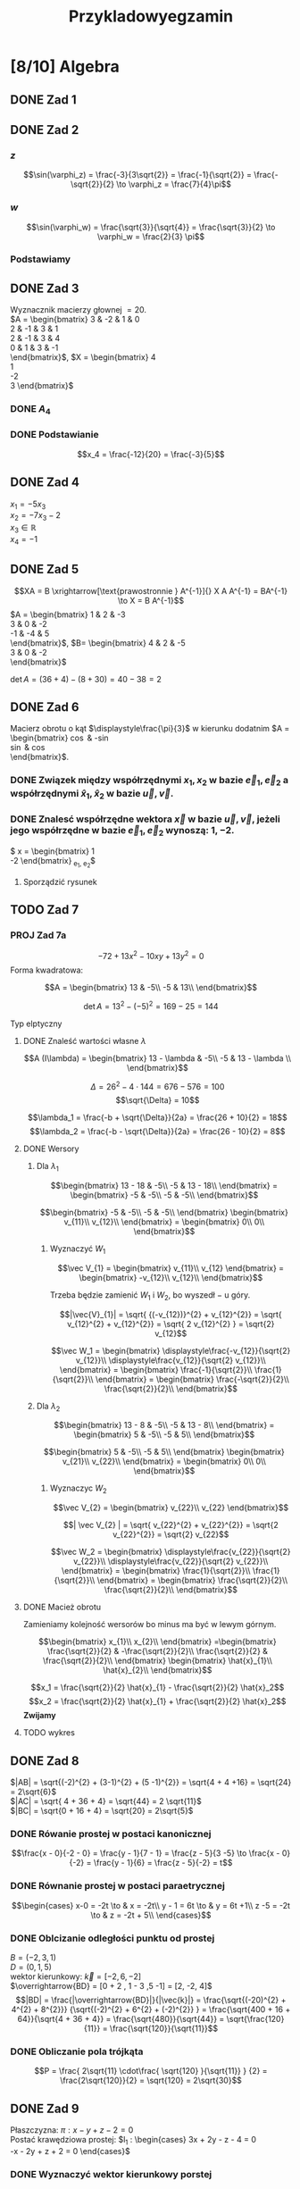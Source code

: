 #+title: Przykladowyegzamin
#+latex_header: \usepackage[polish]{babel}
#+LATEX_HEADER: \usepackage[margin=3cm]{geometry}
#+latex_header: \newgeometry{vmargin={5mm}, hmargin={20mm,20mm}}
* [8/10] Algebra
** DONE Zad 1
\begin{align*}
\Im \left(\frac{1+3i}{3-2i} + i^{3} + 5\right)
 &=\Im \left(\frac{1+3i}{3-2i} + \frac{i^{3}(3-2i)}{3-2i} + \frac{5(3-2i)}{3-2i}\right)\\
 &= \Im \left(\frac{1+3i + 3i^3 - 2 i^4 + 15 - 10i}{3-2i}\right)\\
 &= \Im \left(\frac{16 - 7i + 3i^{3} -2i^{4}}{3-2i}\right)\\
 &= \Im \left(\frac{14 - 10i}{3-2i}\right)\\
 &= \Im \left(\frac{14 - 10i}{3-2i} \cdot \frac{3+2i}{3+2i}\right)\\
 &= \Im \left(\frac{42 + 28i - 30i + 20}{9 + 4}\right)\\
 &= \Im \left(\frac{62 - 2i }{13}\right)\\
 &= \frac{-2}{13}
\end{align*}
** DONE Zad 2
\begin{align*}
  \frac{ { (3 - 3i)}^{14} }
  { { (-1+i\sqrt{3}) }^{11} }
  &= \frac{z^{14}}{w^{11}}
\end{align*}
*** $z$
$$\sin(\varphi_z) = \frac{-3}{3\sqrt{2}}
 = \frac{-1}{\sqrt{2}}
 = \frac{-\sqrt{2}}{2} \to \varphi_z = \frac{7}{4}\pi$$

\begin{align*}
  z^{14} &= {(3 - 3i)}^{14}\\
  &= {(3-3i)}^{14}\\
  &= {(3\sqrt{2})}^{14}(\cos 14 \varphi + i \sin 14 \varphi)\\
  &= {(3\sqrt{2})}^{14} \left(\cos \left(14 \cdot \frac{7}{4} \pi \right) + i \sin \left(14 \cdot \frac{7}{4} \pi \right) \right)\\
  &= {(3\sqrt{2})}^{14} \left( \cos \left ( \frac{49}{2} \pi \right) + i \sin \left(\frac{49}{2} \pi \right) \right)\\
  &= {(3\sqrt{2})}^{14} \left( \cos \left ( \frac{1}{2} \pi \right) + i \sin \left(\frac{1}{2} \pi \right) \right)\\
  &= {(3\sqrt{2})}^{14} ( 0 + i 1 )\\
  &= {(3\sqrt{2})}^{14}i
\end{align*}
*** $w$
$$\sin(\varphi_w) = \frac{\sqrt{3}}{\sqrt{4}} = \frac{\sqrt{3}}{2}
\to \varphi_w = \frac{2}{3} \pi$$

\begin{align*}
w^{11} &= 2^{11} \left( \cos \left(11 \cdot \frac{2}{3} \pi \right)
+ i \sin \left( 11 \cdot \frac{2}{3} \pi \right) \right)\\
&= 2^{11} \left( -\cos \frac{\pi}{3}
- i \sin \frac{\pi}{3} \right)\\
&= 2^{11} \left(- \frac{1}{2} - i \frac{\sqrt{3}}{2} \right)\\
&= 2^{10} \left(-1 - i \sqrt{3} \right)
\end{align*}
*** Podstawiamy
\begin{align*}
\frac{ { (3 - 3i)}^{14} }
{ { (-1+i\sqrt{3}) }^{11} }
&= \frac{z^{14}}{w^{11}}\\
&=\frac{(3\sqrt{2})^{14} i }
{2^{10}(-1 -i\sqrt{3})}\\
&=\frac{ ((3\sqrt{2})^{14} i)(-1 + i\sqrt{3}) }
{2^{10}(-1 -i\sqrt{3})(-1 + i\sqrt{3})}\\
&=\frac{ ((3\sqrt{2})^{14} i)(-1 + i\sqrt{3}) }
{2^{10}(-2)}\\
&=\frac{ ((3\sqrt{2})^{14} i)(-1 + i\sqrt{3}) }
{-2^{11}}
\end{align*}
** DONE Zad 3
Wyznacznik macierzy głownej $= 20$.
\\
$A = \begin{bmatrix}
3  & -2 & 1 & 0 \\
2  & -1 & 3 & 1 \\
2 & -1 & 3 & 4 \\
0 & 1 & 3 & -1 \\
\end{bmatrix}$,
$X = \begin{bmatrix}
4\\
1\\
-2\\
3
\end{bmatrix}$
*** DONE $A_4$
\begin{align*}A_4 &= \begin{vmatrix}
                       3  & -2 & 1 & 4 \\
                       2  & -1 & 3 & 1 \\
                       2 & -1 & 3 & -2 \\
                       0 & 1 & 3 & 3 \\
                     \end{vmatrix}
  \xrightarrow[k_3 = k_3 - k4]{k_4 = k_4 - 3k_2}
  \begin{vmatrix}
    3 & -2 & -3  & 10 \\
    2 & -1 &  2  & 4 \\
    2 & -1 & 5   & 1 \\
    0 & 1  & 0   & 0 \\
  \end{vmatrix}\\
                  &= 1 \cdot (-1)^{6} \cdot \begin{vmatrix}
                                              3 & -3 & 10 \\
                                              2 & 2  & 4  \\
                                              2 & 5  & 1\\
                                              \end{vmatrix}\\
                  &=1 \cdot (6 + 100 - 24) - (40 + 60 -6)\\
                  &=82 - 94\\
                  &= - 12
\end{align*}
*** DONE Podstawianie
$$x_4 = \frac{-12}{20} = \frac{-3}{5}$$
** DONE Zad 4
:przeksz:
\begin{align*}
  \left[
  \begin{array}{cccc|c}
    3  & -2 & 1 & 0 & 4\\
    2  & -1 & 3 & 1 & 1 \\
    2 & -1 & 3 & 4  & -2\\
    x_1 & x_2 & x_3 & x_4  & y\\
  \end{array}
  \right]
  \xrightarrow[w_{1} = w_{1} - w_{2}]{}
       & \left[
         \begin{array}{cccc|c}
           1  & -1 & -2 & -1 & 3\\
           2  & -1 & 3 & 1 & 1 \\
           2 & -1 & 3 & 4  & -2\\
           x_1 & x_2 & x_3 & x_4  & y\\
         \end{array}
  \right]
  \\
  \xrightarrow[w_{2} = w_{2} - 2 w_{1} ]{w_3 = w_3 - 2 w_1}
       & \left[
         \begin{array}{cccc|c}
           1  & -1 & -2 & -1 & 3\\
           0  & 1 & 7 & 3 & -5 \\
           0 & 1 & 7  & 6 & -8 \\
           x_1 & x_2 & x_3 & x_4  & y\\
         \end{array}
  \right]
  \\
  \xrightarrow[w_{3} = w_{3} - w_{2}]{w_{1} = w_{1} + w_{2}}
       &\left[
         \begin{array}{cccc|c}
           1 & 0 & 5 & 2 & -2\\
           0 & 1 & 7 & 3 & -5\\
           0 & 0 & 0 & 3 & -3\\
           x_1 & x_2 & x_3 & x_4  & y\\
         \end{array}
  \right]
  \\
  \xrightarrow[k_{4} = k_{3}]{k_{3} = k_{4}}
       &\left[
         \begin{array}{cccc|c}
           1 & 0 & 2 & 5 & -2\\
           0 & 1 & 3 & 7 & -5\\
           0 & 0 & 3 & 0 & -3\\
           x_1 & x_2 & x_4 & x_3  & y\\
         \end{array}
  \right]
  \\
  \xrightarrow[w_{3} = w_{3} \cdot \frac{1}{3}]{}
       &\left[
         \begin{array}{cccc|c}
           1 & 0 & 2 & 5 & -2\\
           0 & 1 & 3 & 7 & -5\\
           0 & 0 & 1 & 0 & -1\\
           x_1 & x_2 & x_4 & x_3  & y\\
         \end{array}
  \right]
  \\
  \xrightarrow[w_{2} = w_{2} - 3 \cdot w_{3}]{w_1 = w_1 - 2 \cdot w_3}
       &\left[
         \begin{array}{cccc|c}
           1 & 0  & 0 & 5 & 0\\
           0 & 1  & 0 & 7 & -2\\
           0 & 0 & 1 & 0 & -1\\
           x_1 & x_2 & x_4 & x_3  & y\\
         \end{array}
  \right]
\end{align*}
:end:
$x_1 = -5 x_3$
\\
$x_2 = -7x_3 -2$
\\
$x_3 \in \mathbb{R}$
\\
$x_4 = -1$
** DONE Zad 5
$$XA = B \xrightarrow[\text{prawostronnie } A^{-1}]{} X A A^{-1} = BA^{-1} \to X = B A^{-1}$$
$A = \begin{bmatrix}
       1 & 2 & -3 \\
       3 & 0 & -2 \\
       -1 & -4 & 5\\
     \end{bmatrix}$,
     $B= \begin{bmatrix}
     4 & 2 & -5\\
     3 & 0 & -2\\
     \end{bmatrix}$

$\det A = (36 + 4) - (8 + 30) = 40 - 38 = 2$
:macierzodwortna:
\begin{align*}
  A^{-1} &= \frac{1}{2} \begin{bmatrix}
                          &\begin{vmatrix}
                             0 & -2\\
                             -4 & 5\\
                           \end{vmatrix}
                          &- \begin{vmatrix}
                               3 & -2 \\
                               -1 & 5 \\
                             \end{vmatrix}
                          &\begin{vmatrix}
                             3 & 0 \\
                             -1 & -4\\
                           \end{vmatrix}
                          \\
                          &- \begin{vmatrix}
                               2 & -3 \\
                               -4 & 5 \\
                             \end{vmatrix}
                          &\begin{vmatrix}
                             1 & -3\\
                             -1 & 5 \\
                           \end{vmatrix}
                          &- \begin{vmatrix}
                               1 & 2 \\
                               -1 & -4\\
                             \end{vmatrix}
                          \\
                          &\begin{vmatrix}
                             2 & -3\\
                             0 & -2 \\
                           \end{vmatrix}
                          &- \begin{vmatrix}
                               1 & -3 \\
                               3 & -2\\
                             \end{vmatrix}
                          &\begin{vmatrix}
                             1 & 2\\
                             3 & 0\\
                           \end{vmatrix}
                        \end{bmatrix}^{T}
  \\
         &=\frac{1}{2}
           \begin{bmatrix}
             -8 & -13 & -12\\
             2 & 2 & 2\\
             -4 & -7 & -6\\
           \end{bmatrix}^{T}
\\
         &=\frac{1}{2}
           \begin{bmatrix}
             -8 &  2 & -4\\
             -13 & 2 & -7\\
             -12 & 2 & -6\\
           \end{bmatrix}
  \\
         &= \begin{bmatrix}
              -4 & 1 & -2\\
              -\frac{13}{2} & 1 & - \frac{7}{2}\\
              -6 & 1 & -3\\
            \end{bmatrix}
\end{align*}
:end:
:obliczenieX:
\begin{align*}
  X = BA^{-1} &= \begin{bmatrix}
                   4 & 2 & -5\\
                   3 & 0 & -2\\
                 \end{bmatrix}
  \begin{bmatrix}
    -4 & 1 & -2\\
    -\frac{13}{2} & 1 & - \frac{7}{2}\\
    -6 & 1 & -3\\
  \end{bmatrix}
  \\
              &= \begin{bmatrix}
                   -16 - 13 + 30 & 4 + 2 - 5 & - 8 - 7 + 15\\
                   -12 + 0 + 12  & 3 + 0 - 2 & - 6 +0 +6 \\
                 \end{bmatrix}
  \\
              &= \begin{bmatrix}
                   1 & 1 & 0\\
                   0 & 1 & 0\\
                 \end{bmatrix}
\end{align*}
:end:
** DONE Zad 6
Macierz obrotu o kąt $\displaystyle\frac{\pi}{3}$ w kierunku dodatnim
$A = \begin{bmatrix}
\cos \frac{\pi}{3} & -\sin \frac{\pi}{3}\\
\sin \frac{\pi}{3} & \cos \frac{\pi}{3}\\
\end{bmatrix}$.
*** DONE Związek między współrzędnymi $x_1, x_2$ w bazie $\vec{e}_1, \vec{e}_2$ a współrzędnymi $\hat{x}_1, \hat{x}_2$ w bazie $\vec{u}, \vec{v}$.
:obliczenieu:
\begin{align*}
  \vec{u} &= A \cdot \vec e_{1}
  \\
          &=
            \begin{bmatrix}
              \cos \frac{\pi}{3} & -\sin \frac{\pi}{3}\\
              \sin \frac{\pi}{3} & \cos \frac{\pi}{3}\\
            \end{bmatrix}
  \begin{bmatrix}
    1 \\
    0 \\
  \end{bmatrix}
  \\
          &= \begin{bmatrix}
               \frac{1}{2}\\
               \frac{\sqrt{3}}{2}\\
             \end{bmatrix}
\end{align*}
:end:

:oblczaniev:
\begin{align*}
  \vec{v} &= A \cdot \vec e_{2}
  \\
          &=
            \begin{bmatrix}
              \cos \frac{\pi}{3} & -\sin \frac{\pi}{3}\\
              \sin \frac{\pi}{3} & \cos \frac{\pi}{3}\\
            \end{bmatrix}
  \begin{bmatrix}
    0 \\
    1 \\
  \end{bmatrix}
  \\
          &= \begin{bmatrix}
               -\frac{\sqrt{3}}{2}\\
               \frac{1}{2}\\
             \end{bmatrix}
\end{align*}
:end:
*** DONE Znalesć współrzędne wektora $\vec{x}$ w bazie $\vec u, \vec v$, jeżeli jego współrzędne w bazie $\vec e_1, \vec e_2$ wynoszą: $1, -2$.
:wektorx:
$\vec x = \begin{bmatrix}
            1 \\
            -2
          \end{bmatrix}_{\vec e_1, \vec e_2}$
:end:
:obliczenia:
\begin{align*}
  \begin{bmatrix}
    \hat x_{1} \\
    \hat x_{2} \\
  \end{bmatrix}
  &= A^{T} \cdot
    \begin{bmatrix}
      x_{1}\\
      x_{2}\\
    \end{bmatrix}
  \\
  &= \begin{bmatrix}
       \cos \frac{\pi}{3} & \sin \frac{\pi}{3}\\
       \sin \frac{\pi}{3} & \cos \frac{\pi}{3}\\
     \end{bmatrix}^{T}
    \begin{bmatrix}
      x_{1}\\
      x_{2}\\
    \end{bmatrix}
  \\
  &= \begin{bmatrix}
       \frac{1}{2} &  \frac{\sqrt{3}}{2}\\
       \frac{-\sqrt{3}}{2} & \frac{1}{2}\\
     \end{bmatrix}
    \begin{bmatrix}
      1\\
      -2\\
    \end{bmatrix}
  \\
  &= \begin{bmatrix}
       \frac{1}{2} - \sqrt{3}\\
       -\frac{\sqrt{3}}{2} - 1\\
     \end{bmatrix}
  \\
  &= \begin{bmatrix}
       \frac{1 - 2\sqrt{3}}{2}\\
       \frac{- 2 - \sqrt{3}}{2}\\
    \end{bmatrix}
\end{align*}
:end:
**** Sporządzić rysunek
[[file:img/zad6.jpg]]
** TODO Zad 7
*** PROJ Zad 7a
\[-72 + 13 x^{2} - 10xy + 13y^{2} = 0\]
Forma kwadratowa:
:delta:
\[A = \begin{bmatrix}
        13 & -5\\
        -5 & 13\\
      \end{bmatrix}\]
:end:
:detA:
\[\det A = 13^2 - {(-5)}^{2}
  = 169 - 25
  = 144\]
:end:
Typ elptyczny
**** DONE Znaleść wartości własne $\lambda$
:macierz:
\[A (I\lambda) = \begin{bmatrix}
        13 - \lambda & -5\\
        -5 & 13 - \lambda \\
      \end{bmatrix}\]
:end:
:rownanieDoLambd:
\begin{align*}
  {(13 - \lambda)}^{2} - 25 &= 0\\
  169 - 26 \lambda + {\lambda}^{2} - 25 &= 0 \\
  {\lambda}^{2} - 26 \lambda + 144 &= 0\\
\end{align*}
:end:
:delta:
\[\Delta = 26^{2} - 4 \cdot 144 = 676 - 576 = 100\]
\[\sqrt{\Delta} = 10\]
:end:
\[\lambda_1 = \frac{-b + \sqrt{\Delta}}{2a}
= \frac{26 + 10}{2} = 18\]
\[\lambda_2 = \frac{-b - \sqrt{\Delta}}{2a}
= \frac{26 - 10}{2} = 8\]
**** DONE Wersory
***** Dla $\lambda_1$
:jakasMacierz:
\[\begin{bmatrix}
  13 - 18 & -5\\
  -5 & 13 - 18\\
\end{bmatrix}
=
\begin{bmatrix}
  -5 & -5\\
  -5 & -5\\
\end{bmatrix}\]
:end:
:równanie:
\[\begin{bmatrix}
    -5 & -5\\
    -5 & -5\\
  \end{bmatrix}
  \begin{bmatrix}
    v_{11}\\
    v_{12}\\
  \end{bmatrix} = \begin{bmatrix}
                    0\\
                    0\\
                  \end{bmatrix}\]
:end:
****** Wyznaczyć $W_{1}$
:v12:
\begin{align*}
-5 v_{11} -5 v_{12} &= 0 && / -5\\
   v_{11} + v_{12} &= 0\\
   v_{11} &= - v_{12}
\end{align*}
:end:
:wektor:
\[\vec V_{1} = \begin{bmatrix}
                 v_{11}\\
                 v_{12}
               \end{bmatrix}
               = \begin{bmatrix}
                   -v_{12}\\
                   v_{12}\\
                 \end{bmatrix}\]
:end:
Trzeba będzie zamienić $W_{1}$ i $W_{2}$, bo wyszedł $-$ u góry.
:długośćWektora:
\[|\vec{V}_{1}| = \sqrt{ {(-v_{12})}^{2} + v_{12}^{2}}
  = \sqrt{ v_{12}^{2} + v_{12}^{2}}
    = \sqrt{ 2 v_{12}^{2} }
    = \sqrt{2} v_{12}\]
:end:
:wersor:
\[\vec W_1 = \begin{bmatrix}
               \displaystyle\frac{-v_{12}}{\sqrt{2} v_{12}}\\
               \displaystyle\frac{v_{12}}{\sqrt{2} v_{12}}\\
             \end{bmatrix}
             = \begin{bmatrix}
                 \frac{-1}{\sqrt{2}}\\
                 \frac{1}{\sqrt{2}}\\
               \end{bmatrix}
               = \begin{bmatrix}
                   \frac{-\sqrt{2}}{2}\\
                   \frac{\sqrt{2}}{2}\\
                 \end{bmatrix}\]

:end:
***** Dla $\lambda_2$
:jakasMacierz:
\[\begin{bmatrix}
  13 - 8 & -5\\
  -5 & 13 - 8\\
\end{bmatrix}
=
\begin{bmatrix}
  5 & -5\\
  -5 & 5\\
\end{bmatrix}\]
:end:
:równanie:
\[\begin{bmatrix}
    5 & -5\\
    -5 & 5\\
  \end{bmatrix}
  \begin{bmatrix}
    v_{21}\\
    v_{22}\\
  \end{bmatrix} = \begin{bmatrix}
                    0\\
                    0\\
                  \end{bmatrix}\]
:end:
****** Wyznaczyc $W_{2}$
:v22:
\begin{align*}
  5 v_{21} - 5 v_{22} &= 0 && / 5\\
  v_{21} - v_{22} &= 0 \\
  v_{21} = v_{22}
\end{align*}
:end:
:wektor:
\[\vec V_{2} = \begin{bmatrix}
                 v_{22}\\
                 v_{22}
               \end{bmatrix}\]
:end:
:długoścWektora:
\[| \vec V_{2} | = \sqrt{ v_{22}^{2} + v_{22}^{2}}
  = \sqrt{2 v_{22}^{2}}
  = \sqrt{2} v_{22}\]
:end:
:wersor:
\[\vec W_2 = \begin{bmatrix}
               \displaystyle\frac{v_{22}}{\sqrt{2} v_{22}}\\
               \displaystyle\frac{v_{22}}{\sqrt{2} v_{22}}\\
             \end{bmatrix}
             = \begin{bmatrix}
                 \frac{1}{\sqrt{2}}\\
                 \frac{1}{\sqrt{2}}\\
               \end{bmatrix}
               = \begin{bmatrix}
                   \frac{\sqrt{2}}{2}\\
                   \frac{\sqrt{2}}{2}\\
                 \end{bmatrix}\]
:end:
**** DONE Macież obrotu
Zamieniamy kolejność wersorów bo minus ma być w lewym górnym.
:równanie:
\[\begin{bmatrix}
x_{1}\\
x_{2}\\
\end{bmatrix} =\begin{bmatrix}
\frac{\sqrt{2}}{2} & -\frac{\sqrt{2}}{2}\\
\frac{\sqrt{2}}{2} & \frac{\sqrt{2}}{2}\\
\end{bmatrix}  \begin{bmatrix}
\hat{x}_{1}\\
\hat{x}_{2}\\
\end{bmatrix}\]
:end:
\[x_1 = \frac{\sqrt{2}}{2} \hat{x}_{1} - \frac{\sqrt{2}}{2} \hat{x}_2\]
\[x_2 = \frac{\sqrt{2}}{2} \hat{x}_{1} + \frac{\sqrt{2}}{2} \hat{x}_2\]
*Zwijamy*
:zwijanie:
\begin{align*}
  8 \hat{x}_1^2 + 18 \hat{x}_2^2 -72 &= 0 && / 72\\
  \frac{\hat{x}_{1}^{2}}{3^{2}} + \frac{\hat{x}_{2}^{2}}{2^{2}} &= 1
\end{align*}
:end:
**** TODO wykres
** DONE Zad 8
\begin{align*}
A&=(0,1,5),& B&=(-2,3,1),& C&=(-2, 7,3)
\end{align*}
$|AB| = \sqrt{(-2)^{2} + (3-1)^{2} + (5 -1)^{2}} = \sqrt{4 + 4 +16} = \sqrt{24} = 2\sqrt{6}$
\\
$|AC| = \sqrt{ 4 + 36 + 4} = \sqrt{44} = 2 \sqrt{11}$
\\
$|BC| = \sqrt{0 + 16 + 4} = \sqrt{20} = 2\sqrt{5}$
*** DONE Rówanie prostej w postaci kanonicznej
$$\frac{x - 0}{-2 - 0} = \frac{y - 1}{7 - 1} = \frac{z - 5}{3 -5}
\to \frac{x - 0}{-2} = \frac{y - 1}{6} = \frac{z - 5}{-2}
= t$$
*** DONE Równanie prostej w postaci paraetrycznej
\[\begin{cases}
x-0 = -2t \to & x = -2t\\
y - 1 = 6t \to & y = 6t +1\\
z -5 = -2t \to & z = -2t + 5\\
\end{cases}\]
*** DONE Oblcizanie odległości punktu od prostej
:jakiescos:
\begin{align*}
  \overrightarrow{BD} \times \vec{k}
  &= \begin{vmatrix}
       \vec{i} & \vec{j} & \vec{k}\\
       2 & -2 & 4\\
       -2 & 6 & -2\\
     \end{vmatrix}
  \\
  &= (4\vec{i} + 12\vec{k} - 8 \vec{j}) - (4 \vec{k} + 24 \vec{i} - 4 \vec{j})
  \\
  &= 4\vec{i} + 12\vec{k} - 8 \vec{j} - 4 \vec{k} - 24 \vec{i} + 4 \vec{j}
  \\
  &= -20\vec{i} - 4\vec{j} + 8 \vec{k}
\end{align*}
:end:
$B=(-2,3,1)$
\\
$D=(0, 1, 5)$
\\
wektor kierunkowy: $\vec{k} = [-2, 6, -2]$
\\
$\overrightarrow{BD} = [0 + 2 , 1 - 3 ,5 -1] = [2, -2, 4]$
\\
$$|BD| = \frac{|\overrightarrow{BD}|}{|\vec{k}|}
= \frac{\sqrt{(-20)^{2} + 4^{2} + 8^{2}}}
{\sqrt{(-2)^{2} + 6^{2} + (-2)^{2}} }
= \frac{\sqrt{400 + 16 + 64}}{\sqrt{4 + 36 + 4}}
= \frac{\sqrt{480}}{\sqrt{44}}
= \sqrt{\frac{120}{11}}
= \frac{\sqrt{120}}{\sqrt{11}}$$
*** DONE Obliczanie pola trójkąta
$$P = \frac{ 2\sqrt{11} \cdot\frac{ \sqrt{120} }{\sqrt{11}} }
{2}
= \frac{2\sqrt{120}}{2}
= \sqrt{120}
= 2\sqrt{30}$$
** DONE Zad 9
:dane:
Płaszczyzna: $\pi : x - y + z - 2 = 0$
\\
Postać krawędziowa prostej:
$l_1 : \begin{cases}
3x + 2y - z - 4 = 0\\
-x - 2y + z + 2 = 0
\end{cases}$
:end:
*** DONE Wyznaczyć wektor kierunkowy porstej
\begin{align*}
  \vec k &= \begin{vmatrix}
              \vec i & \vec j & \vec k\\
              3 & 2 & -1 \\
              -1 & -2 & 1\\
            \end{vmatrix}
  \\
         &= 2 \vec i - 6 \vec k + 1 \vec j - (-2 \vec k + 2 \vec i + 3 \vec j)
  \\
         &= [0, -2, -4]
\end{align*}
*** DONE Wyznaczyc punkt przebica płaszczyzny i prostej
**** Znaleźć punkt na prostej
Strzlamy punkt $Q(1,1,1)$, bo spełnia równanie prostej.
**** Równanie paramtryczne prostej
\[l_1 : \begin{cases}
        x = 1 + 0t = 1\\
        y = 1 - 2t \\
        z = 1 - 4t\\
\end{cases}\]
**** Obliczyć punkt przecięcia płaszczyzny $\pi$ oraz prostej $l_1$
***** Obliczyć $t$.
Podstawiamy $x, y, z$ z równania parametryczego do równiania płaszczyzny.
\begin{align*}
  0 &= 1 - 1 + 2t + 1 - 4t -2 && \text{uprościć}
  \\
  0 &= -2t -1
  \\
  -2t &= 1 && / -2
  \\
  t &= - \frac{1}{2}
\end{align*}
***** Podstwaić $t$ do równania parametryczego prostej.
\[l_1 : \begin{cases}
        x = 1 + 0t &= 1\\
        y = 1 - 2t = 1 + 1 &= 2 \\
        z = 1 - 4t = 1 + 2 &= 3\\
\end{cases}\]
***** Punkt przecięcia prostej $l$ z płaszczyzną
\[P_1 = (1, 2, 3)\]
*** DONE Obliczyć odległość punktu $P(0,1,0)$ od prostej $l_1$
$\overrightarrow{PQ} = [1 -0 ,1 - 1,1  -0] = [ 1, 0, 1]$
:obliczenieczegostam:
\begin{align*}
  \overrightarrow{PQ} \times \overrightarrow{k}
  &= \begin{vmatrix}
       \vec i & \vec j & \vec k\\
       x_{\overrightarrow{PQ}} & y_{\overrightarrow{PQ}} & z_{\overrightarrow{PQ}}\\
       x_{\vec{K}} & y_{\vec{K}} & z_{\vec{K}}\\
     \end{vmatrix}
  \\
  &= \begin{vmatrix}
       \vec i & \vec j & \vec k\\
       1 & 0 & 1\\
       0 & -2 & -4\\
     \end{vmatrix}
  \\
  &= -2 \vec k - (-2 \vec i -4 \vec j)
  \\
  &= 2 \vec i + 4 \vec j - 2 \vec k
  \\
  &= [2, 4, -2]
\end{align*}
:end:
**** Długość odcinka $PQ$
\[|PQ| = \frac{ |\overrightarrow{PQ}| }{ | \vec k | } =
  \frac{ \sqrt{2^{2} + 4^{2} + {(-2)}^{2}}}
  { \sqrt{ {(-2)}^{2} + {(-4)}^{2} } }
  = \sqrt{ \frac{24}{20} }
  = \sqrt{ \frac{6}{5} }
  = \frac{\sqrt{6} \cdot \sqrt{5} }{\sqrt{5} \cdot \sqrt{5}}
  = \frac{\sqrt{30}}{5}
\]
* [2/3] Analiza
** DONE Zad 5
Obliczyć w przybliżeniu wartość $\sin(0.2)$ używająć weilomianu Taylora stopnia $n = 3$.
:dane:
\begin{align*}
f(x) &= \sin x & x &= 0.2 & n &= 3
\end{align*}
:end:
\[f'(x) = \cos x\]
\[f''(x) = -\sin x\]
\[f'''(x) = -\cos x\]
$x_0 = 0$
:wzorTaylora:
\[f(x) \approx f(x_{0}) +
  \frac{f'(x_0)}{1!}{(x - x_0)}^1 +
  \frac{f''(x_0)}{2!}{(x - x_0)}^2 +
  \ldots +
  \frac{f^{(n-1)}'(x_0)}{(n-1)!}{(x - x_0)}^{(n-1)} +
  \underbrace{\frac{f^{(n)}'(x_0)}{n!}{(x - x_0)}^n}_{\text{reszta}}
   \]

:end:
:wzór:
\[f(x) \approx 0 +
  \frac{1}{1}x +
  \frac{0}{2}x +
  \frac{-1}{6}x
\]
:end:
\[f(x) \approx 0.2 + 0 - \frac{1}{6} \cdot {\left(\frac{1}{5}\right)}^{3}
  = \frac{1}{5} - \frac{1}{6} \cdot \frac{1}{125}
  = \frac{1}{5} - \frac{1}{750}
  = \frac{150}{750} - \frac{1}{750}
  = \frac{149}{750}\]
** DONE Zad 7
*** Zad 7b
Obliczyć $\displaystyle\int_a^b f(x) dx$
\begin{align*}
a &= -3 & b &= \frac{1}{2} & f(x)&=3+x^2
\end{align*}
\begin{align*}
  \int_{-3}^\frac{1}{2} 3 + x^2 dx
  &= \int_{-3}^{\frac{1}{2}}3 dx + \int_{-3}^{\frac{1}{2}} x^{2} dx
  \\
  &= \Big ( \underbrace{ 3x + \frac{x^{3}}{3} }_{F(x)} \Big) \Bigg|_{-3}^{\frac{1}{2}}
  \\
  &= F(b) - F(a)
  \\
  &= \left(\frac{36}{24} + \frac{1}{24} \right) - (-9 -9)
  \\
  &= \frac{37}{24} + 18
  \\
  &= \frac{37}{24} + \frac{432}{24}
  \\
  &=\frac{469}{24}
\end{align*}
